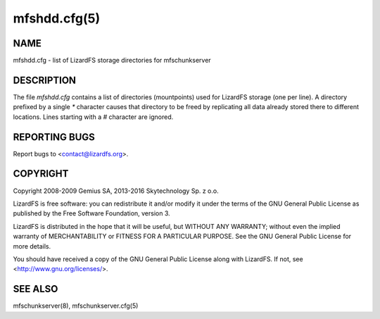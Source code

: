 .. _mfshdd.cfg.5:

*************
mfshdd.cfg(5)
*************

NAME
====

mfshdd.cfg - list of LizardFS storage directories for mfschunkserver

DESCRIPTION
===========

The file *mfshdd.cfg* contains a list of directories (mountpoints) used for
LizardFS storage (one per line). A directory prefixed by a single *\**
character causes that directory to be freed by replicating all data already
stored there to different locations. Lines starting with a *#* character are
ignored.


REPORTING BUGS
==============

Report bugs to <contact@lizardfs.org>.

COPYRIGHT
=========

Copyright 2008-2009 Gemius SA, 2013-2016 Skytechnology Sp. z o.o.

LizardFS is free software: you can redistribute it and/or modify it under the
terms of the GNU General Public License as published by the Free Software
Foundation, version 3.

LizardFS is distributed in the hope that it will be useful, but WITHOUT ANY
WARRANTY; without even the implied warranty of MERCHANTABILITY or FITNESS FOR
A PARTICULAR PURPOSE. See the GNU General Public License for more details.

You should have received a copy of the GNU General Public License along with
LizardFS. If not, see <http://www.gnu.org/licenses/>.

SEE ALSO
========

mfschunkserver(8), mfschunkserver.cfg(5)
